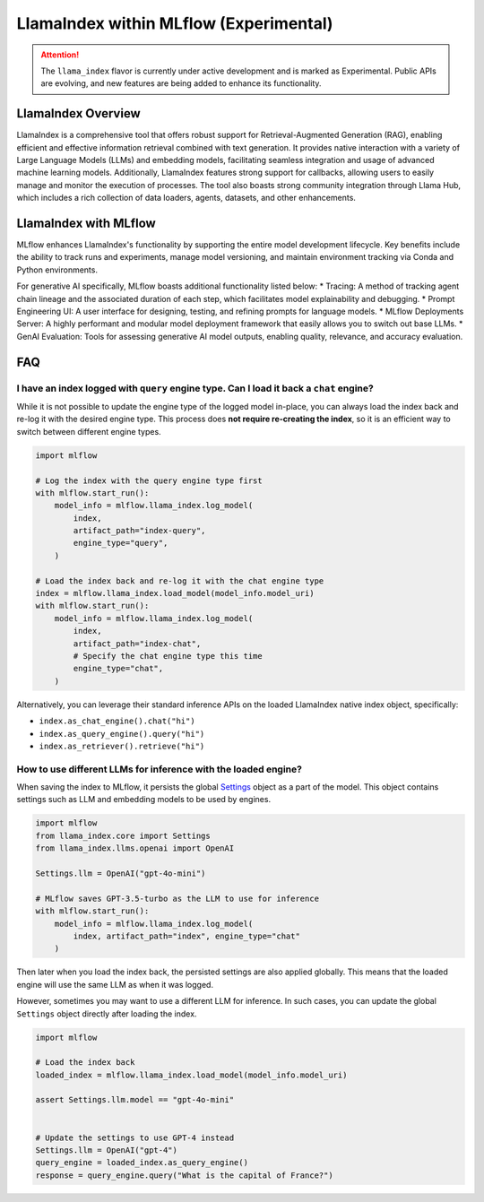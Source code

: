 LlamaIndex within MLflow (Experimental)
======================================

.. attention::
   The ``llama_index`` flavor is currently under active development and is marked as Experimental. Public APIs are evolving, and new features are being added to enhance its functionality.


LlamaIndex Overview
-------------------
LlamaIndex is a comprehensive tool that offers robust support for Retrieval-Augmented Generation (RAG), 
enabling efficient and effective information retrieval combined with text generation. It provides 
native interaction with a variety of Large Language Models (LLMs) and embedding models, facilitating
seamless integration and usage of advanced machine learning models. Additionally, LlamaIndex 
features strong support for callbacks, allowing users to easily manage and monitor the execution of
processes. The tool also boasts strong community integration through Llama Hub, which includes a 
rich collection of data loaders, agents, datasets, and other enhancements.


LlamaIndex with MLflow
----------------------
MLflow enhances LlamaIndex's functionality by supporting the entire model development lifecycle. 
Key benefits include the ability to track runs and experiments, manage model versioning, and 
maintain environment tracking via Conda and Python environments. 

For generative AI specifically, MLflow boasts additional functionality listed below:
* Tracing: A method of tracking agent chain lineage and the associated duration of each step, which facilitates model explainability and debugging.  
* Prompt Engineering UI: A user interface for designing, testing, and refining prompts for language models.
* MLflow Deployments Server: A highly performant and modular model deployment framework that easily allows you to switch out base LLMs.
* GenAI Evaluation: Tools for assessing generative AI model outputs, enabling quality, relevance, and accuracy evaluation.


FAQ
---

I have an index logged with ``query`` engine type. Can I load it back a ``chat`` engine?
^^^^^^^^^^^^^^^^^^^^^^^^^^^^^^^^^^^^^^^^^^^^^^^^^^^^^^^^^^^^^^^^^^^^^^^^^^^^^^^^^^^^^^^^

While it is not possible to update the engine type of the logged model in-place,
you can always load the index back and re-log it with the desired engine type. This process
does **not require re-creating the index**, so it is an efficient way to switch between
different engine types.

.. code-block:: python

    import mlflow

    # Log the index with the query engine type first
    with mlflow.start_run():
        model_info = mlflow.llama_index.log_model(
            index,
            artifact_path="index-query",
            engine_type="query",
        )

    # Load the index back and re-log it with the chat engine type
    index = mlflow.llama_index.load_model(model_info.model_uri)
    with mlflow.start_run():
        model_info = mlflow.llama_index.log_model(
            index,
            artifact_path="index-chat",
            # Specify the chat engine type this time
            engine_type="chat",
        )

Alternatively, you can leverage their standard inference APIs on the loaded LlamaIndex native index object, specifically:

* ``index.as_chat_engine().chat("hi")``
* ``index.as_query_engine().query("hi")``
* ``index.as_retriever().retrieve("hi")``


How to use different LLMs for inference with the loaded engine?
^^^^^^^^^^^^^^^^^^^^^^^^^^^^^^^^^^^^^^^^^^^^^^^^^^^^^^^^^^^^^^^

When saving the index to MLflow, it persists the global `Settings <https://docs.llamaindex.ai/en/stable/module_guides/supporting_modules/settings/>`_ object as a part of the model. This object contains settings such as LLM and embedding
models to be used by engines.

.. code-block:: python

    import mlflow
    from llama_index.core import Settings
    from llama_index.llms.openai import OpenAI

    Settings.llm = OpenAI("gpt-4o-mini")

    # MLflow saves GPT-3.5-turbo as the LLM to use for inference
    with mlflow.start_run():
        model_info = mlflow.llama_index.log_model(
            index, artifact_path="index", engine_type="chat"
        )

Then later when you load the index back, the persisted settings are also applied globally. This means that the loaded engine will use the same LLM as when it was logged.

However, sometimes you may want to use a different LLM for inference. In such cases, you can update the global ``Settings`` object directly after loading the index.

.. code-block:: python

    import mlflow

    # Load the index back
    loaded_index = mlflow.llama_index.load_model(model_info.model_uri)

    assert Settings.llm.model == "gpt-4o-mini"


    # Update the settings to use GPT-4 instead
    Settings.llm = OpenAI("gpt-4")
    query_engine = loaded_index.as_query_engine()
    response = query_engine.query("What is the capital of France?")
